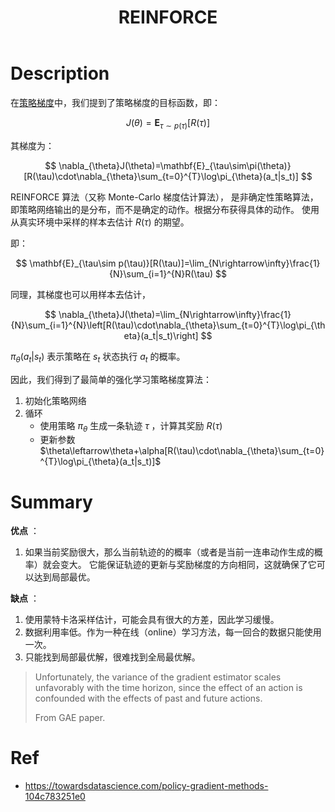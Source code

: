 #+title: REINFORCE
#+roam_alias: Monte-Carlo-Policy-Gradient
#+roam_tags: algo rl
#+startup: latexpreview

* Description
在[[file:20210105204602-policy_gradient.org][策略梯度]]中，我们提到了策略梯度的目标函数，即：

$$
J(\theta)=\mathbf{E}_{\tau\sim p(\tau)}[R(\tau)]
$$

其梯度为：

$$
\nabla_{\theta}J(\theta)=\mathbf{E}_{\tau\sim\pi(\theta)}[R(\tau)\cdot\nabla_{\theta}\sum_{t=0}^{T}\log\pi_{\theta}(a_t|s_t)]
$$

REINFORCE 算法（又称 Monte-Carlo 梯度估计算法），
是非确定性策略算法，即策略网络输出的是分布，而不是确定的动作。根据分布获得具体的动作。
使用从真实环境中采样的样本去估计 $R(\tau)$ 的期望。

即：

$$
\mathbf{E}_{\tau\sim p(\tau)}[R(\tau)]=\lim_{N\rightarrow\infty}\frac{1}{N}\sum_{i=1}^{N}R(\tau)
$$

同理，其梯度也可以用样本去估计，

$$
\nabla_{\theta}J(\theta)=\lim_{N\rightarrow\infty}\frac{1}{N}\sum_{i=1}^{N}\left[R(\tau)\cdot\nabla_{\theta}\sum_{t=0}^{T}\log\pi_{\theta}(a_t|s_t)\right]
$$

$\pi_{\theta}(a_t|s_t)$ 表示策略在 $s_t$ 状态执行 $a_t$ 的概率。

因此，我们得到了最简单的强化学习策略梯度算法：

1. 初始化策略网络
2. 循环
   - 使用策略 $\pi_{\theta}$ 生成一条轨迹 $\tau$ ，计算其奖励 $R(\tau)$
   - 更新参数 $\theta\leftarrow\theta+\alpha[R(\tau)\cdot\nabla_{\theta}\sum_{t=0}^{T}\log\pi_{\theta}(a_t|s_t)]$


* Summary
*优点* ：
1. 如果当前奖励很大，那么当前轨迹的的概率（或者是当前一连串动作生成的概率）就会变大。
   它能保证轨迹的更新与奖励梯度的方向相同，这就确保了它可以达到局部最优。

*缺点* ：
1. 使用蒙特卡洛采样估计，可能会具有很大的方差，因此学习缓慢。
2. 数据利用率低。作为一种在线（online）学习方法，每一回合的数据只能使用一次。
3. 只能找到局部最优解，很难找到全局最优解。

#+begin_quote
Unfortunately, the variance of the gradient estimator scales unfavorably
with the time horizon, since the effect of an action is confounded with
the effects of past and future actions.

From GAE paper.
#+end_quote

* Ref
- [[https://towardsdatascience.com/policy-gradient-methods-104c783251e0]]
